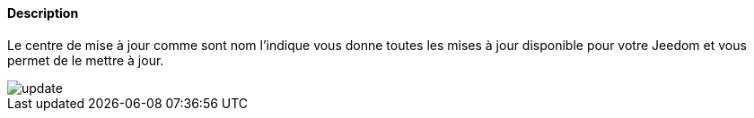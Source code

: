 ==== Description
Le centre de mise à jour comme sont nom l'indique vous donne toutes les mises à jour disponible pour votre Jeedom et vous 
permet de le mettre à jour.

image::../images/update.JPG[]
